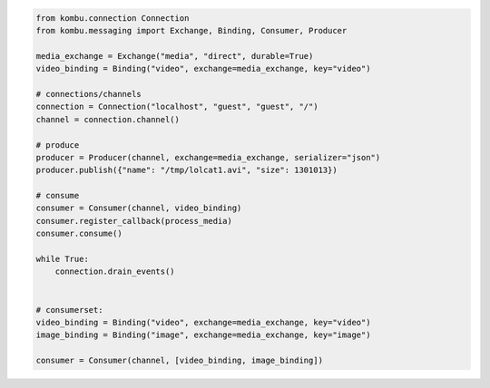 

.. code-block:: python

    from kombu.connection Connection
    from kombu.messaging import Exchange, Binding, Consumer, Producer

    media_exchange = Exchange("media", "direct", durable=True)
    video_binding = Binding("video", exchange=media_exchange, key="video")

    # connections/channels
    connection = Connection("localhost", "guest", "guest", "/")
    channel = connection.channel()

    # produce
    producer = Producer(channel, exchange=media_exchange, serializer="json")
    producer.publish({"name": "/tmp/lolcat1.avi", "size": 1301013})

    # consume
    consumer = Consumer(channel, video_binding)
    consumer.register_callback(process_media)
    consumer.consume()

    while True:
        connection.drain_events()


    # consumerset:
    video_binding = Binding("video", exchange=media_exchange, key="video")
    image_binding = Binding("image", exchange=media_exchange, key="image")

    consumer = Consumer(channel, [video_binding, image_binding])
